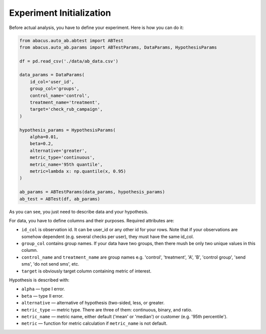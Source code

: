 Experiment Initialization
=========================

Before actual analysis, you have to define your experiment.
Here is how you can do it:

.. code-block:: python

    from abacus.auto_ab.abtest import ABTest
    from abacus.auto_ab.params import ABTestParams, DataParams, HypothesisParams

    df = pd.read_csv('./data/ab_data.csv')

    data_params = DataParams(
        id_col='user_id',
        group_col='groups',
        control_name='control',
        treatment_name='treatment',
        target='check_rub_campaign',
    )

    hypothesis_params = HypothesisParams(
        alpha=0.01,
        beta=0.2,
        alternative='greater',
        metric_type='continuous',
        metric_name='95th quantile',
        metric=lambda x: np.quantile(x, 0.95)
    )

    ab_params = ABTestParams(data_params, hypothesis_params)
    ab_test = ABTest(df, ab_params)

As you can see, you just need to describe data and your hypothesis.

For data, you have to define columns and their purposes. Required attributes are:

- ``id_col`` is observation id. It can be user_id or any other id for your rows. Note that if your observations are somehow dependent (e.g. several checks per user), they must have the same id_col.
- ``group_col`` contains group names. If your data have two groups, then there mush be only two unique values in this column.
- ``control_name`` and ``treatment_name`` are group names e.g. 'control', 'treatment', 'A', 'B', 'control group', 'send sms', 'do not send sms', etc.
- ``target`` is obviously target column containing metric of interest.

Hypothesis is described with:

- ``alpha`` — type I error.
- ``beta`` — type II error.
- ``alternative`` — alternative of hypothesis (two-sided, less, or greater.
- ``metric_type`` — metric type. There are three of them: continuous, binary, and ratio.
- ``metric_name`` — metric name, either default ('mean' or 'median') or customer (e.g. '95th percentile').
- ``metric`` — function for metric calculation if ``metric_name`` is not default.
